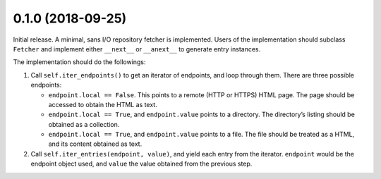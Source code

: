 0.1.0 (2018-09-25)
==================

Initial release. A minimal, sans I/O repository fetcher is implemented. Users
of the implementation should subclass ``Fetcher`` and implement either
``__next__`` or ``__anext__`` to generate entry instances.

The implementation should do the followings:

1. Call ``self.iter_endpoints()`` to get an iterator of endpoints, and loop
   through them. There are three possible endpoints:

   * ``endpoint.local == False``. This points to a remote (HTTP or HTTPS) HTML
     page. The page should be accessed to obtain the HTML as text.
   * ``endpoint.local == True``, and ``endpoint.value`` points to a directory.
     The directory’s listing should be obtained as a collection.
   * ``endpoint.local == True``, and ``endpoint.value`` points to a file. The
     file should be treated as a HTML, and its content obtained as text.

2. Call ``self.iter_entries(endpoint, value)``, and yield each entry from the
   iterator. ``endpoint`` would be the endpoint object used, and ``value`` the
   value obtained from the previous step.
